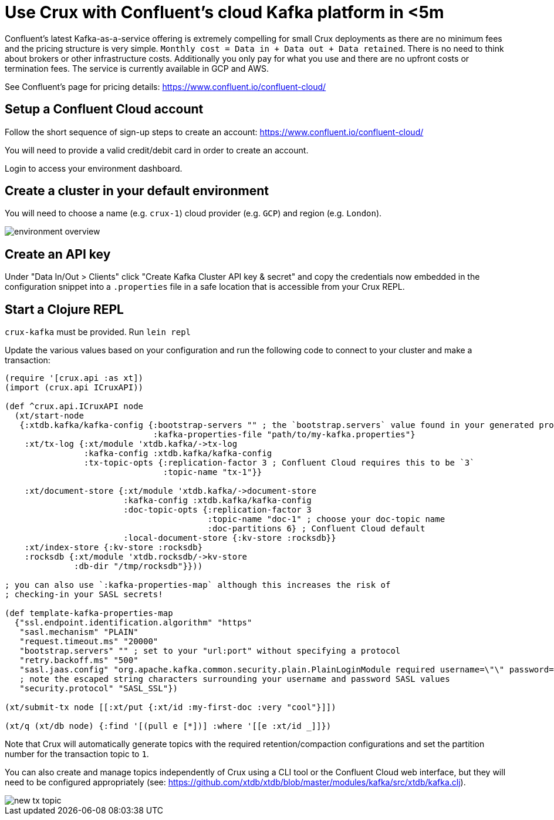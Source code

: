 = Use Crux with Confluent's cloud Kafka platform in <5m

Confluent's latest Kafka-as-a-service offering is extremely compelling for
small Crux deployments as there are no minimum fees and the pricing structure
is very simple. `Monthly cost = Data in + Data out + Data retained`. There is
no need to think about brokers or other infrastructure costs. Additionally you
only pay for what you use and there are no upfront costs or termination fees.
The service is currently available in GCP and AWS.

See Confluent's page for pricing details:
https://www.confluent.io/confluent-cloud/

== Setup a Confluent Cloud account

Follow the short sequence of sign-up steps to create an account:
https://www.confluent.io/confluent-cloud/

You will need to provide a valid credit/debit card in order to create an
account.

Login to access your environment dashboard.

== Create a cluster in your default environment

You will need to choose a name (e.g. `crux-1`) cloud provider (e.g. `GCP`) and
region (e.g. `London`).

image::environment-overview.png[]

== Create an API key

Under "Data In/Out > Clients" click "Create Kafka Cluster API key & secret" and
copy the credentials now embedded in the configuration snippet into a `.properties` file
in a safe location that is accessible from your Crux REPL.

== Start a Clojure REPL

`crux-kafka` must be provided. Run `lein repl`

Update the various values based on your configuration and run the following
code to connect to your cluster and make a transaction:

[source,clojure]
----
(require '[crux.api :as xt])
(import (crux.api ICruxAPI))

(def ^crux.api.ICruxAPI node
  (xt/start-node
   {:xtdb.kafka/kafka-config {:bootstrap-servers "" ; the `bootstrap.servers` value found in your generated properties file
                              :kafka-properties-file "path/to/my-kafka.properties"}
    :xt/tx-log {:xt/module 'xtdb.kafka/->tx-log
                :kafka-config :xtdb.kafka/kafka-config
                :tx-topic-opts {:replication-factor 3 ; Confluent Cloud requires this to be `3`
                                :topic-name "tx-1"}}

    :xt/document-store {:xt/module 'xtdb.kafka/->document-store
                        :kafka-config :xtdb.kafka/kafka-config
                        :doc-topic-opts {:replication-factor 3
                                         :topic-name "doc-1" ; choose your doc-topic name
                                         :doc-partitions 6} ; Confluent Cloud default
                        :local-document-store {:kv-store :rocksdb}}
    :xt/index-store {:kv-store :rocksdb}
    :rocksdb {:xt/module 'xtdb.rocksdb/->kv-store
              :db-dir "/tmp/rocksdb"}}))

; you can also use `:kafka-properties-map` although this increases the risk of
; checking-in your SASL secrets!

(def template-kafka-properties-map
  {"ssl.endpoint.identification.algorithm" "https"
   "sasl.mechanism" "PLAIN"
   "request.timeout.ms" "20000"
   "bootstrap.servers" "" ; set to your "url:port" without specifying a protocol
   "retry.backoff.ms" "500"
   "sasl.jaas.config" "org.apache.kafka.common.security.plain.PlainLoginModule required username=\"\" password=\"\";"
   ; note the escaped string characters surrounding your username and password SASL values
   "security.protocol" "SASL_SSL"})

(xt/submit-tx node [[:xt/put {:xt/id :my-first-doc :very "cool"}]])

(xt/q (xt/db node) {:find '[(pull e [*])] :where '[[e :xt/id _]]})
----

Note that Crux will automatically generate topics with the required
retention/compaction configurations and set the partition number for the
transaction topic to `1`.

You can also create and manage topics independently of Crux using a CLI tool or
the Confluent Cloud web interface, but they will need to be configured
appropriately (see:
https://github.com/xtdb/xtdb/blob/master/modules/kafka/src/xtdb/kafka.clj).

image::new-tx-topic.png[]
